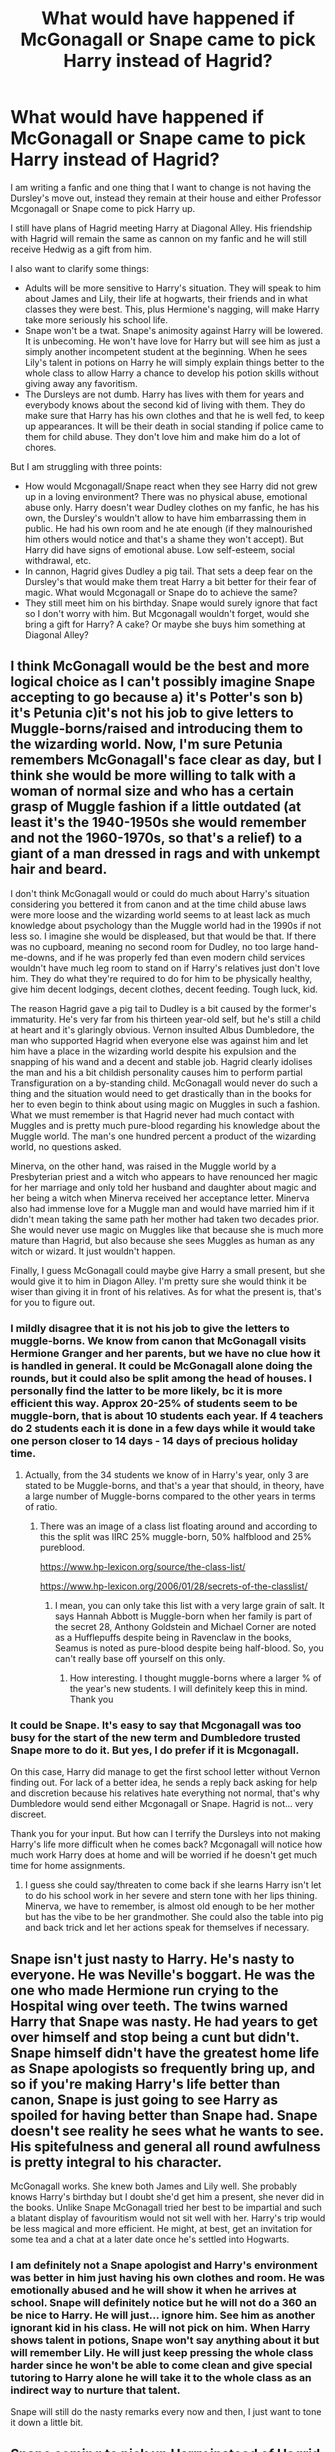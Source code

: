#+TITLE: What would have happened if McGonagall or Snape came to pick Harry instead of Hagrid?

* What would have happened if McGonagall or Snape came to pick Harry instead of Hagrid?
:PROPERTIES:
:Author: zenru
:Score: 9
:DateUnix: 1585878629.0
:DateShort: 2020-Apr-03
:END:
I am writing a fanfic and one thing that I want to change is not having the Dursley's move out, instead they remain at their house and either Professor Mcgonagall or Snape come to pick Harry up.

I still have plans of Hagrid meeting Harry at Diagonal Alley. His friendship with Hagrid will remain the same as cannon on my fanfic and he will still receive Hedwig as a gift from him.

I also want to clarify some things:

- Adults will be more sensitive to Harry's situation. They will speak to him about James and Lily, their life at hogwarts, their friends and in what classes they were best. This, plus Hermione's nagging, will make Harry take more seriously his school life.
- Snape won't be a twat. Snape's animosity against Harry will be lowered. It is unbecoming. He won't have love for Harry but will see him as just a simply another incompetent student at the beginning. When he sees Lily's talent in potions on Harry he will simply explain things better to the whole class to allow Harry a chance to develop his potion skills without giving away any favoritism.
- The Dursleys are not dumb. Harry has lives with them for years and everybody knows about the second kid of living with them. They do make sure that Harry has his own clothes and that he is well fed, to keep up appearances. It will be their death in social standing if police came to them for child abuse. They don't love him and make him do a lot of chores.

But I am struggling with three points:

- How would Mcgonagall/Snape react when they see Harry did not grew up in a loving environment? There was no physical abuse, emotional abuse only. Harry doesn't wear Dudley clothes on my fanfic, he has his own, the Dursley's wouldn't allow to have him embarrassing them in public. He had his own room and he ate enough (if they malnourished him others would notice and that's a shame they won't accept). But Harry did have signs of emotional abuse. Low self-esteem, social withdrawal, etc.
- In cannon, Hagrid gives Dudley a pig tail. That sets a deep fear on the Dursley's that would make them treat Harry a bit better for their fear of magic. What would Mcgonagall or Snape do to achieve the same?
- They still meet him on his birthday. Snape would surely ignore that fact so I don't worry with him. But Mcgonagall wouldn't forget, would she bring a gift for Harry? A cake? Or maybe she buys him something at Diagonal Alley?


** I think McGonagall would be the best and more logical choice as I can't possibly imagine Snape accepting to go because a) it's Potter's son b) it's Petunia c)it's not his job to give letters to Muggle-borns/raised and introducing them to the wizarding world. Now, I'm sure Petunia remembers McGonagall's face clear as day, but I think she would be more willing to talk with a woman of normal size and who has a certain grasp of Muggle fashion if a little outdated (at least it's the 1940-1950s she would remember and not the 1960-1970s, so that's a relief) to a giant of a man dressed in rags and with unkempt hair and beard.

I don't think McGonagall would or could do much about Harry's situation considering you bettered it from canon and at the time child abuse laws were more loose and the wizarding world seems to at least lack as much knowledge about psychology than the Muggle world had in the 1990s if not less so. I imagine she would be displeased, but that would be that. If there was no cupboard, meaning no second room for Dudley, no too large hand-me-downs, and if he was properly fed than even modern child services wouldn't have much leg room to stand on if Harry's relatives just don't love him. They do what they're required to do for him to be physically healthy, give him decent lodgings, decent clothes, decent feeding. Tough luck, kid.

The reason Hagrid gave a pig tail to Dudley is a bit caused by the former's immaturity. He's very far from his thirteen year-old self, but he's still a child at heart and it's glaringly obvious. Vernon insulted Albus Dumbledore, the man who supported Hagrid when everyone else was against him and let him have a place in the wizarding world despite his expulsion and the snapping of his wand and a decent and stable job. Hagrid clearly idolises the man and his a bit childish personality causes him to perform partial Transfiguration on a by-standing child. McGonagall would never do such a thing and the situation would need to get drastically than in the books for her to even begin to think about using magic on Muggles in such a fashion. What we must remember is that Hagrid never had much contact with Muggles and is pretty much pure-blood regarding his knowledge about the Muggle world. The man's one hundred percent a product of the wizarding world, no questions asked.

Minerva, on the other hand, was raised in the Muggle world by a Presbyterian priest and a witch who appears to have renounced her magic for her marriage and only told her husband and daughter about magic and her being a witch when Minerva received her acceptance letter. Minerva also had immense love for a Muggle man and would have married him if it didn't mean taking the same path her mother had taken two decades prior. She would never use magic on Muggles like that because she is much more mature than Hagrid, but also because she sees Muggles as human as any witch or wizard. It just wouldn't happen.

Finally, I guess McGonagall could maybe give Harry a small present, but she would give it to him in Diagon Alley. I'm pretty sure she would think it be wiser than giving it in front of his relatives. As for what the present is, that's for you to figure out.
:PROPERTIES:
:Author: SnobbishWizard
:Score: 14
:DateUnix: 1585884935.0
:DateShort: 2020-Apr-03
:END:

*** I mildly disagree that it is not his job to give the letters to muggle-borns. We know from canon that McGonagall visits Hermione Granger and her parents, but we have no clue how it is handled in general. It could be McGonagall alone doing the rounds, but it could also be split among the head of houses. I personally find the latter to be more likely, bc it is more efficient this way. Approx 20-25% of students seem to be muggle-born, that is about 10 students each year. If 4 teachers do 2 students each it is done in a few days while it would take one person closer to 14 days - 14 days of precious holiday time.
:PROPERTIES:
:Author: maryfamilyresearch
:Score: 3
:DateUnix: 1585894042.0
:DateShort: 2020-Apr-03
:END:

**** Actually, from the 34 students we know of in Harry's year, only 3 are stated to be Muggle-borns, and that's a year that should, in theory, have a large number of Muggle-borns compared to the other years in terms of ratio.
:PROPERTIES:
:Author: SnobbishWizard
:Score: 6
:DateUnix: 1585894219.0
:DateShort: 2020-Apr-03
:END:

***** There was an image of a class list floating around and according to this the split was IIRC 25% muggle-born, 50% halfblood and 25% pureblood.

[[https://www.hp-lexicon.org/source/the-class-list/]]

[[https://www.hp-lexicon.org/2006/01/28/secrets-of-the-classlist/]]
:PROPERTIES:
:Author: maryfamilyresearch
:Score: 2
:DateUnix: 1585894560.0
:DateShort: 2020-Apr-03
:END:

****** I mean, you can only take this list with a very large grain of salt. It says Hannah Abbott is Muggle-born when her family is part of the secret 28, Anthony Goldstein and Michael Corner are noted as a Hufflepuffs despite being in Ravenclaw in the books, Seamus is noted as pure-blood despite being half-blood. So, you can't really base off yourself on this only.
:PROPERTIES:
:Author: SnobbishWizard
:Score: 7
:DateUnix: 1585895308.0
:DateShort: 2020-Apr-03
:END:

******* How interesting. I thought muggle-borns where a larger % of the year's new students. I will definitely keep this in mind. Thank you
:PROPERTIES:
:Author: zenru
:Score: 2
:DateUnix: 1585929276.0
:DateShort: 2020-Apr-03
:END:


*** It could be Snape. It's easy to say that Mcgonagall was too busy for the start of the new term and Dumbledore trusted Snape more to do it. But yes, I do prefer if it is Mcgonagall.

On this case, Harry did manage to get the first school letter without Vernon finding out. For lack of a better idea, he sends a reply back asking for help and discretion because his relatives hate everything not normal, that's why Dumbledore would send either Mcgonagall or Snape. Hagrid is not... very discreet.

Thank you for your input. But how can I terrify the Dursleys into not making Harry's life more difficult when he comes back? Mcgonagall will notice how much work Harry does at home and will be worried if he doesn't get much time for home assignments.
:PROPERTIES:
:Author: zenru
:Score: 4
:DateUnix: 1585887201.0
:DateShort: 2020-Apr-03
:END:

**** I guess she could say/threaten to come back if she learns Harry isn't let to do his school work in her severe and stern tone with her lips thining. Minerva, we have to remember, is almost old enough to be her mother but has the vibe to be her grandmother. She could also the table into pig and back trick and let her actions speak for themselves if necessary.
:PROPERTIES:
:Author: SnobbishWizard
:Score: 2
:DateUnix: 1585891634.0
:DateShort: 2020-Apr-03
:END:


** Snape isn't just nasty to Harry. He's nasty to everyone. He was Neville's boggart. He was the one who made Hermione run crying to the Hospital wing over teeth. The twins warned Harry that Snape was nasty. He had years to get over himself and stop being a cunt but didn't. Snape himself didn't have the greatest home life as Snape apologists so frequently bring up, and so if you're making Harry's life better than canon, Snape is just going to see Harry as spoiled for having better than Snape had. Snape doesn't see reality he sees what he wants to see. His spitefulness and general all round awfulness is pretty integral to his character.

McGonagall works. She knew both James and Lily well. She probably knows Harry's birthday but I doubt she'd get him a present, she never did in the books. Unlike Snape McGonagall tried her best to be impartial and such a blatant display of favouritism would not sit well with her. Harry's trip would be less magical and more efficient. He might, at best, get an invitation for some tea and a chat at a later date once he's settled into Hogwarts.
:PROPERTIES:
:Author: herO_wraith
:Score: 9
:DateUnix: 1585897386.0
:DateShort: 2020-Apr-03
:END:

*** I am definitely not a Snape apologist and Harry's environment was better in him just having his own clothes and room. He was emotionally abused and he will show it when he arrives at school. Snape will definitely notice but he will not do a 360 an be nice to Harry. He will just... ignore him. See him as another ignorant kid in his class. He will not pick on him. When Harry shows talent in potions, Snape won't say anything about it but will remember Lily. He will just keep pressing the whole class harder since he won't be able to come clean and give special tutoring to Harry alone he will take it to the whole class as an indirect way to nurture that talent.

Snape will still do the nasty remarks every now and then, I just want to tone it down a little bit.
:PROPERTIES:
:Author: zenru
:Score: 0
:DateUnix: 1585929170.0
:DateShort: 2020-Apr-03
:END:


** Snape coming to pick up Harry instead of Hagrid s a common trope in Snape-as-father-figure to Harry fics.

So for this reason alone I would go with McGonagall.
:PROPERTIES:
:Author: maryfamilyresearch
:Score: 6
:DateUnix: 1585893527.0
:DateShort: 2020-Apr-03
:END:

*** Boy no. I clarified Snape will just stop being a dick, not that he would become a father figure for Harry. I don't like that
:PROPERTIES:
:Author: zenru
:Score: 0
:DateUnix: 1585895998.0
:DateShort: 2020-Apr-03
:END:

**** May I ask the question what you are trying to achieve with this change? What purpose does it serve? In canon Hagrid showing up is a big "bang" moment, this giant of a man makes an impact that is fun and shows that things are about to change for Harry. You would not get the same effect with McGonagall, so you better have a good reason. Don't do it because you can, do it because it advances your plot.

Please don't feel attacked, I just want to give constructive criticism.
:PROPERTIES:
:Author: maryfamilyresearch
:Score: 5
:DateUnix: 1585896547.0
:DateShort: 2020-Apr-03
:END:

***** I don't feel attacked! Really, discussion is what I wanted when I posted this.

See, I will do it mostly because this Harry will more independent and smarter and sneakier when he wants something.

The Hogwarts letter? It was addressed to him. So he read it alone and he replied to it.

I also wanted to make things a little bit more logical. It's Harry Potter we are talking about. Why would they send thousands of letters if he doesn't reply? They will definitely send someone to check him out.

I also want Mcgonagall and Flitwick to pay more attention to Harry. I am not talking about favoritism, I am talking about them being more sensitive. In this case Mcgonagall will be pained to see the hating environment Harry grew up so she will definitely tell him stories about James and Lily, specially James since he was a transfiguration prodigy. At school, she will recount her thoughts on Harry - that will cause Flitwick to tell Harry immediately about his mother, Lily, and how she was a prodigy on charms and potions.

I know Harry it's told this in cannon, but in this story I will try to make it more special. This will cause Harry to not want to let down his dead parents memories, he will do his best at Hogwarts and become a top student just like them.

I understand the importance of Harry meeting Hagrid. They will definitely meet in Diagon Alley, and they will spend a couple of hours together since Mcgonagall had to run some urgent errands.

This is my objective, it definitely isn't original - it's hard to come up with an original idea that doesn't border on lunacy with so many great stories around - but I have a lot of time thanks to a country wide quarantine and I won't be able to do this later on when I get back to work.
:PROPERTIES:
:Author: zenru
:Score: 1
:DateUnix: 1585928718.0
:DateShort: 2020-Apr-03
:END:

****** What are you trying to achieve with making Harry smarter, more independent and sneakier? What is the purpose?

Harry being more independent and sneakier is a common trope in "Harry gets sorted into Slytherin" fics, making his sorting into Slytherin more believable. In these fics the abuse is generally ramped up though; forcing Harry to be sneakier prior to getting his letter just to survive.

So making him sneakier while making the Dursleys less abusive does not make much sense to me.

McGonagall paying more attention to Harry - if you want this to happen, you need to make her pay more attention to all of her students. I've made this argument in other posts before: I personally believe that Albus Dumbledore being Supreme Mugwump and Head of the Wizengamot as well as being Headmaster of Hogwarts leaves him very little time to actually be Headmaster of Hogwarts. As a consequence it is likely that McGonagall is actually tasked with running the the school as Assistant aka Acting Headmistress on top of her regular teaching duties, leaving her no time to look after Gryffindor house.

I think you'd benefit from lurking at [[/r/Teachers][r/Teachers]] for a bit to get an idea what real-life challenges teachers face. Once you realise that McGonagall is in-loco-parentis for around 80 students and do the math how much time she approx has for each student outside of classes, it become obvious how little time for meaningful interaction the Hogwarts teachers have for one single student. You'd have to make Harry much more attention-seeking (trouble-maker?) to get the sort of attention you envision.
:PROPERTIES:
:Author: maryfamilyresearch
:Score: 3
:DateUnix: 1585942986.0
:DateShort: 2020-Apr-04
:END:

******* Sorry it took me so long to reply. I really appreciate the thought you have put into this and that you have taken your time to comment.

My end goal, could be resumed in having a Gryff Harry with Slytherin tendencies. We know the in cannon the hat wanted to place Harry in Slytherin because he had ambition and a thirst to prove himself - but then Harry got himself in Gryffindor and we saw little to nothing of that Slytherin qualities the hat saw in Harry (at least that's my opinion, I very well could be wrong and failed to see subtle signals that pointed to a Slytherin Harry in cannon).

My goal in having Mcgonagall picking up Harry is to try and give a good reason as to why Harry in the story I am writing would be more focused on his studies and give him a push towards trying to fill in the shoes that his parents, head boy and girl, left behind, while trying to rescue a bit of the significance Hagrid had in Harry at the beginning.

Why go through this and don't place Harry in Slytherin if that would make things easier for me? Because character development, I guess. Harry will struggle in trying to emulate both his parents so much he would miss the importance of being oneself. I want to build a setting where Harry will understand that he will never be his own man if he tries to blindy follow the steps of his parents, once he achieves that he will be able to reach greater heights and surpass both his parents.

You gave me a lot to think about, I focused so much in Harry that I was about to miss the importance of understanding secondary characters - who will be key in Harry's development.

Again, I appreciate this, and if you have more thoughts you are willing to share please do so.
:PROPERTIES:
:Author: zenru
:Score: 1
:DateUnix: 1586016113.0
:DateShort: 2020-Apr-04
:END:

******** No need to be sorry. This site is used by people in all time zones around the planet, so expecting a fast reply all the time would be unrealistic.

Personally I think Harry is pretty sneaky. Dobby and the sock in CS is absolutely inspired and tricking Ron into thinking he had had Felix Felicis in HBP is outstanding as well. I bet he cheats in exams just like any other student (except Hermione) as well. To me he already is a Gryff with Slyth tendencies in canon, so I don't see the point in making him more so.

Might be a bit of a pet-pevee of mine, but I dislike authors altering Harry's character to suit their narrative. Altering events that then cause a ripple effect and change Harry's character in a certain way is fine and can be a great tool. But for no reason? No thanks. If I want to read a HP fanfic about somebody in Gryffindor who is smarter and more ambitious than Harry I'll pick up a story about Percy or Hermione.

Filling in the shoes and struggling to emulate his parents and finding his own path - it is funny that you want to tell a story about Harry along these lines, bc it is a common trope for stories featuring Draco Malfoy. In the early books Draco looks up to his father and his greatest ambition is to live up to his parents expectations of him. He wants to be like his father and struggles with his own identity because of it. The authors then explore what happens when Draco decides to finds his own path, either before or after Voldemort.

(I remember reading an AU with Draco in Gryffindor and Harry in Slytherin that played with exactly this, this was fun.)

I think your story will be interesting to read.
:PROPERTIES:
:Author: maryfamilyresearch
:Score: 1
:DateUnix: 1586035094.0
:DateShort: 2020-Apr-05
:END:

********* I guess I do want to do something similar with Harry that many authors do with Draco.

It just makes sense to me: an orphaned kid that got placed with relatives that don't love him and emotionally abuse him and gets repeatedly told by them that his parents were good for nothings that got killed, suddenly realizes that all was a lie and his parents were powerful wizards that died fighting a Dark Lord? Harry will take that as finally finding an oasis in a desert, his parents were somebody! They died for him! Because they loved him. Harry will find solace on that, he will nurture that sentiment and will defend it with ferocity. He will want to make his parents proud - his parents were talented and became head boy and girl? He will strive to achieve that. He will study hard and take his classes seriously. His parents didn't agree with pure blood movement? Harry will hate that. His father hated Slytherin (James did in his early years) That plus how obnoxious Draco is will make Harry dislike Slytherin.

For trying to tread the same path his parents did, Harry on his first years will see the world black and white.

Harry is parselmouth, a Slytherin ability. It will be interesting writing how Harry will react to it. My story will make use of parseltongue, so Harry will have to change and walk his on path.

I will make parseltongue magic based on healing / warding magic - two useful abilities that Harry will have to make use of if he wants to survive. In the end, Harry will be responsible of finally destroying the stigma of only dark wizards being able to use it (tho it won't be a work of a couple of years). He will realize that there is grey in the world, that not all Slytherins are bad and some can be nice and fiercely loyal if you treat them right.

So yeah, my plan is to change Harry's personality but not without a cause. Dursley's emotional abuse, his parents' legacy, parseltongue - I hope to be able to use these and more to explain Harry's personality changes and his journey in getting out of his parents' shadow.

I will try to follow the book's main plot lines but the story will be largely AU because of what I explained above.
:PROPERTIES:
:Author: zenru
:Score: 2
:DateUnix: 1586043591.0
:DateShort: 2020-Apr-05
:END:


** Where am I able to read your fanfic? :)
:PROPERTIES:
:Author: Marvel_sunshine
:Score: 1
:DateUnix: 1587852629.0
:DateShort: 2020-Apr-26
:END:
